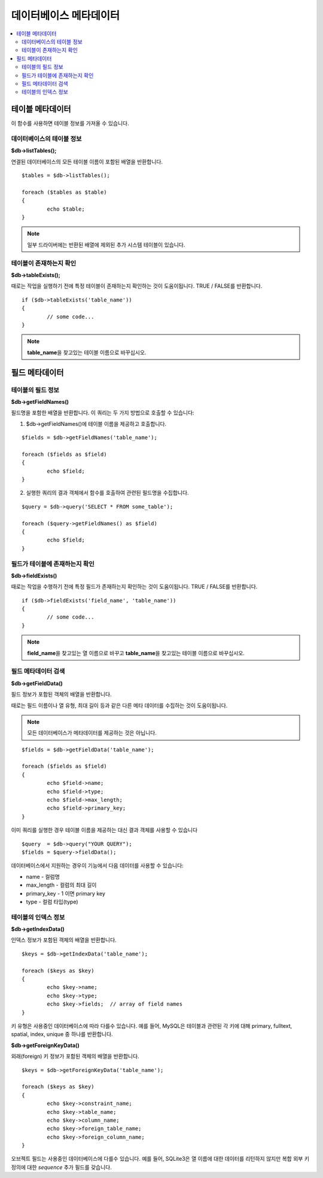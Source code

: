 ##############################
데이터베이스 메타데이터
##############################

.. contents::
    :local:
    :depth: 2

*************************
테이블 메타데이터
*************************

이 함수를 사용하면 테이블 정보를 가져올 수 있습니다.

데이터베이스의 테이블 정보
================================

**$db->listTables();**

연결된 데이터베이스의 모든 테이블 이름이 포함된 배열을 반환합니다.

::

	$tables = $db->listTables();

	foreach ($tables as $table)
	{
		echo $table;
	}
	
.. note:: 일부 드라이버에는 반환된 배열에 제외된 추가 시스템 테이블이 있습니다.

테이블이 존재하는지 확인
===========================

**$db->tableExists();**

때로는 작업을 실행하기 전에 특정 테이블이 존재하는지 확인하는 것이 도움이됩니다. 
TRUE / FALSE를 반환합니다.

::

	if ($db->tableExists('table_name'))
	{
		// some code...
	}

.. note:: **table_name**\ 을 찾고있는 테이블 이름으로 바꾸십시오.

*******************
필드 메타데이터
*******************

테이블의 필드 정보
==========================

**$db->getFieldNames()**

필드명을 포함한 배열을 반환합니다. 이 쿼리는 두 가지 방법으로 호출할 수 있습니다:

1. $db->getFieldNames()에 테이블 이름을 제공하고 호출합니다.

::

	$fields = $db->getFieldNames('table_name');

	foreach ($fields as $field)
	{
		echo $field;
	}

2. 실행한 쿼리의 결과 객체에서 함수를 호출하여 관련된 필드명을 수집합니다.

::

	$query = $db->query('SELECT * FROM some_table');

	foreach ($query->getFieldNames() as $field)
	{
		echo $field;
	}

필드가 테이블에 존재하는지 확인
==========================================

**$db->fieldExists()**

때로는 작업을 수행하기 전에 특정 필드가 존재하는지 확인하는 것이 도움이됩니다. 
TRUE / FALSE를 반환합니다.

::

	if ($db->fieldExists('field_name', 'table_name'))
	{
		// some code...
	}

.. note:: **field_name**\ 을 찾고있는 열 이름으로 바꾸고 **table_name**\ 을 찾고있는 테이블 이름으로 바꾸십시오.

필드 메타데이터 검색
=======================

**$db->getFieldData()**

필드 정보가 포함된 객체의 배열을 반환합니다.

때로는 필드 이름이나 열 유형, 최대 길이 등과 같은 다른 메타 데이터를 수집하는 것이 도움이됩니다.

.. note:: 모든 데이터베이스가 메타데이터를 제공하는 것은 아닙니다.

::

	$fields = $db->getFieldData('table_name');

	foreach ($fields as $field)
	{
		echo $field->name;
		echo $field->type;
		echo $field->max_length;
		echo $field->primary_key;
	}

이미 쿼리를 실행한 경우 테이블 이름을 제공하는 대신 결과 객체를 사용할 수 있습니다

::

	$query  = $db->query("YOUR QUERY");
	$fields = $query->fieldData();

데이터베이스에서 지원하는 경우이 기능에서 다음 데이터를 사용할 수 있습니다:

-  name - 컬럼명
-  max_length - 컬럼의 최대 길이
-  primary_key - 1 이면 primary key
-  type - 컬럼 타입(type)

테이블의 인덱스 정보
===========================

**$db->getIndexData()**

인덱스 정보가 포함된 객체의 배열을 반환합니다.

::

	$keys = $db->getIndexData('table_name');

	foreach ($keys as $key)
	{
		echo $key->name;
		echo $key->type;
		echo $key->fields;  // array of field names
	}

키 유형은 사용중인 데이터베이스에 따라 다를수 있습니다.
예를 들어, MySQL은 테이블과 관련된 각 키에 대해 primary, fulltext, spatial, index, unique 중 하나를 반환합니다.

**$db->getForeignKeyData()**

외래(foreign) 키 정보가 포함된 객체의 배열을 반환합니다.

::

	$keys = $db->getForeignKeyData('table_name');

	foreach ($keys as $key)
	{
		echo $key->constraint_name;
		echo $key->table_name;
		echo $key->column_name;
		echo $key->foreign_table_name;
		echo $key->foreign_column_name;
	}

오브젝트 필드는 사용중인 데이터베이스에 다를수 있습니다.
예를 들어, SQLite3은 열 이름에 대한 데이터를 리턴하지 않지만 복합 외부 키 정의에 대한 *sequence* 추가 필드를 갖습니다.
